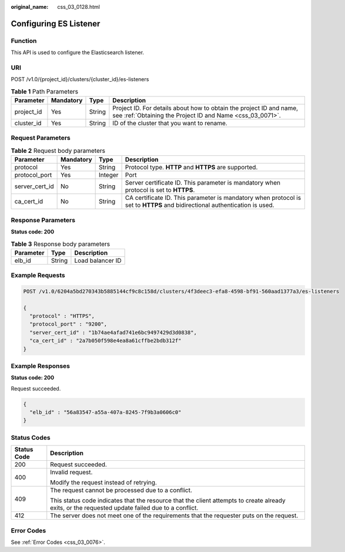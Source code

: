 :original_name: css_03_0128.html

.. _css_03_0128:

Configuring ES Listener
=======================

Function
--------

This API is used to configure the Elasticsearch listener.

URI
---

POST /v1.0/{project_id}/clusters/{cluster_id}/es-listeners

.. table:: **Table 1** Path Parameters

   +------------+-----------+--------+----------------------------------------------------------------------------------------------------------------------------------+
   | Parameter  | Mandatory | Type   | Description                                                                                                                      |
   +============+===========+========+==================================================================================================================================+
   | project_id | Yes       | String | Project ID. For details about how to obtain the project ID and name, see :ref:`Obtaining the Project ID and Name <css_03_0071>`. |
   +------------+-----------+--------+----------------------------------------------------------------------------------------------------------------------------------+
   | cluster_id | Yes       | String | ID of the cluster that you want to rename.                                                                                       |
   +------------+-----------+--------+----------------------------------------------------------------------------------------------------------------------------------+

Request Parameters
------------------

.. table:: **Table 2** Request body parameters

   +----------------+-----------+---------+----------------------------------------------------------------------------------------------------------------------------+
   | Parameter      | Mandatory | Type    | Description                                                                                                                |
   +================+===========+=========+============================================================================================================================+
   | protocol       | Yes       | String  | Protocol type. **HTTP** and **HTTPS** are supported.                                                                       |
   +----------------+-----------+---------+----------------------------------------------------------------------------------------------------------------------------+
   | protocol_port  | Yes       | Integer | Port                                                                                                                       |
   +----------------+-----------+---------+----------------------------------------------------------------------------------------------------------------------------+
   | server_cert_id | No        | String  | Server certificate ID. This parameter is mandatory when protocol is set to **HTTPS**.                                      |
   +----------------+-----------+---------+----------------------------------------------------------------------------------------------------------------------------+
   | ca_cert_id     | No        | String  | CA certificate ID. This parameter is mandatory when protocol is set to **HTTPS** and bidirectional authentication is used. |
   +----------------+-----------+---------+----------------------------------------------------------------------------------------------------------------------------+

Response Parameters
-------------------

**Status code: 200**

.. table:: **Table 3** Response body parameters

   ========= ====== ================
   Parameter Type   Description
   ========= ====== ================
   elb_id    String Load balancer ID
   ========= ====== ================

Example Requests
----------------

.. code-block:: text

   POST /v1.0/6204a5bd270343b5885144cf9c8c158d/clusters/4f3deec3-efa8-4598-bf91-560aad1377a3/es-listeners

   {
     "protocol" : "HTTPS",
     "protocol_port" : "9200",
     "server_cert_id" : "1b74ae4afad741e6bc9497429d3d0838",
     "ca_cert_id" : "2a7b050f598e4ea8a61cffbe2bdb312f"
   }

Example Responses
-----------------

**Status code: 200**

Request succeeded.

.. code-block::

   {
     "elb_id" : "56a83547-a55a-407a-8245-7f9b3a0606c0"
   }

Status Codes
------------

+-----------------------------------+--------------------------------------------------------------------------------------------------------------------------------------------------+
| Status Code                       | Description                                                                                                                                      |
+===================================+==================================================================================================================================================+
| 200                               | Request succeeded.                                                                                                                               |
+-----------------------------------+--------------------------------------------------------------------------------------------------------------------------------------------------+
| 400                               | Invalid request.                                                                                                                                 |
|                                   |                                                                                                                                                  |
|                                   | Modify the request instead of retrying.                                                                                                          |
+-----------------------------------+--------------------------------------------------------------------------------------------------------------------------------------------------+
| 409                               | The request cannot be processed due to a conflict.                                                                                               |
|                                   |                                                                                                                                                  |
|                                   | This status code indicates that the resource that the client attempts to create already exits, or the requested update failed due to a conflict. |
+-----------------------------------+--------------------------------------------------------------------------------------------------------------------------------------------------+
| 412                               | The server does not meet one of the requirements that the requester puts on the request.                                                         |
+-----------------------------------+--------------------------------------------------------------------------------------------------------------------------------------------------+

Error Codes
-----------

See :ref:`Error Codes <css_03_0076>`.
